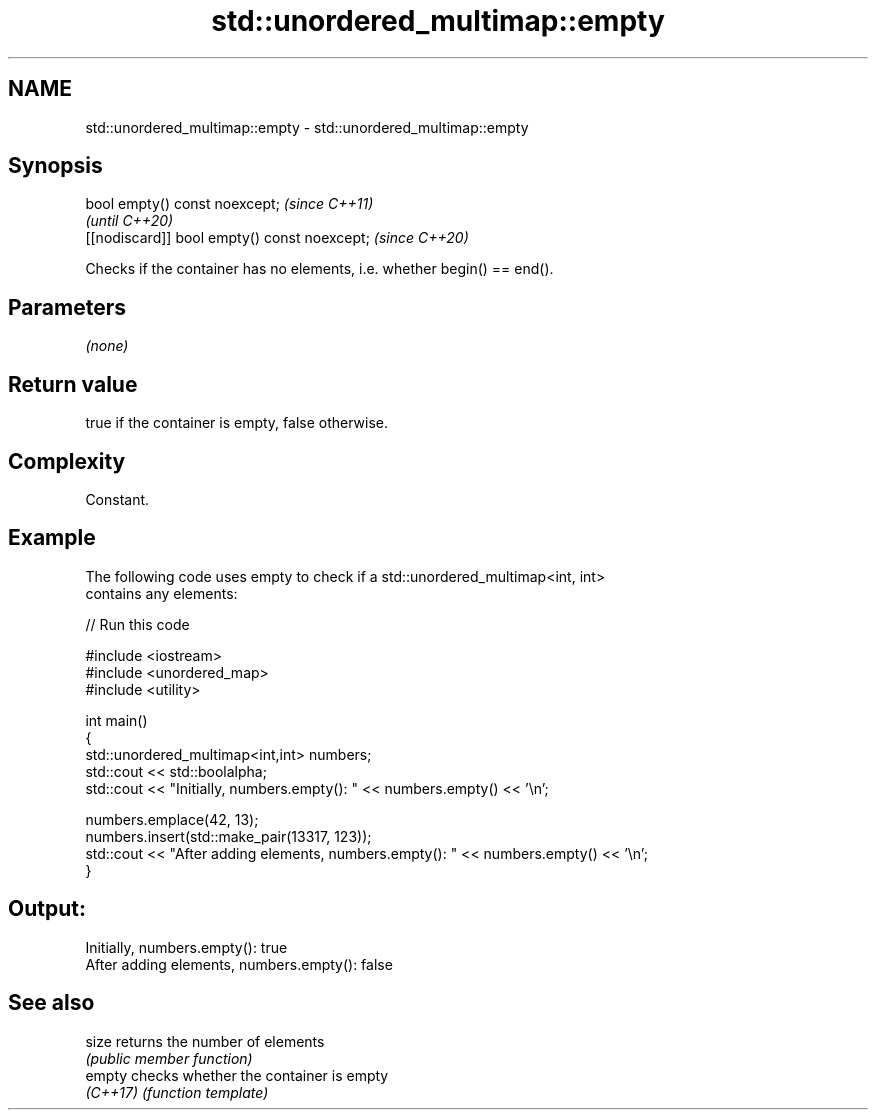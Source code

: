 .TH std::unordered_multimap::empty 3 "2024.06.10" "http://cppreference.com" "C++ Standard Libary"
.SH NAME
std::unordered_multimap::empty \- std::unordered_multimap::empty

.SH Synopsis
   bool empty() const noexcept;                \fI(since C++11)\fP
                                               \fI(until C++20)\fP
   [[nodiscard]] bool empty() const noexcept;  \fI(since C++20)\fP

   Checks if the container has no elements, i.e. whether begin() == end().

.SH Parameters

   \fI(none)\fP

.SH Return value

   true if the container is empty, false otherwise.

.SH Complexity

   Constant.

.SH Example



   The following code uses empty to check if a std::unordered_multimap<int, int>
   contains any elements:


// Run this code

 #include <iostream>
 #include <unordered_map>
 #include <utility>

 int main()
 {
     std::unordered_multimap<int,int> numbers;
     std::cout << std::boolalpha;
     std::cout << "Initially, numbers.empty(): " << numbers.empty() << '\\n';

     numbers.emplace(42, 13);
     numbers.insert(std::make_pair(13317, 123));
     std::cout << "After adding elements, numbers.empty(): " << numbers.empty() << '\\n';
 }

.SH Output:

 Initially, numbers.empty(): true
 After adding elements, numbers.empty(): false

.SH See also

   size    returns the number of elements
           \fI(public member function)\fP
   empty   checks whether the container is empty
   \fI(C++17)\fP \fI(function template)\fP
